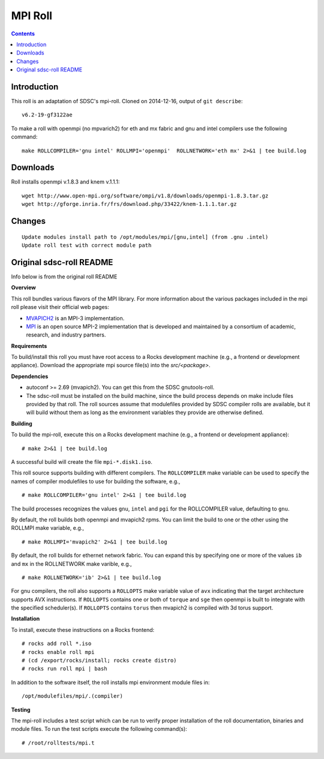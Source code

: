 .. hightlight:: rst

MPI Roll
================

.. contents::

Introduction
--------------
This roll is an adaptation of SDSC's  mpi-roll. 
Cloned on 2014-12-16,  output of ``git describe``: ::

    v6.2-19-gf3122ae

To make a roll with openmpi (no mpvarich2) for eth and mx fabric and 
gnu and intel compilers use the following command: ::

    make ROLLCOMPILER='gnu intel' ROLLMPI='openmpi'  ROLLNETWORK='eth mx' 2>&1 | tee build.log

Downloads
-----------
Roll installs openmpi v.1.8.3 and knem v.1.1.1: ::

    wget http://www.open-mpi.org/software/ompi/v1.8/downloads/openmpi-1.8.3.tar.gz
    wget http://gforge.inria.fr/frs/download.php/33422/knem-1.1.1.tar.gz


Changes
---------
::

    Update modules install path to /opt/modules/mpi/[gnu,intel] (from .gnu .intel)
    Update roll test with correct module path 


Original sdsc-roll README
----------------------------------
Info below is from the original roll README

**Overview**

This roll bundles various flavors of the MPI library.
For more information about the various packages included in the mpi roll please visit their official web pages:

* `MVAPICH2 <http://mvapich.cse.ohio-state.edu/overview/mvapich2/>`_ is an MPI-3 implementation.
* `MPI <http://www.open-mpi.org>`_ is an open source MPI-2 implementation that 
  is developed and maintained by a consortium of academic, research, and industry partners.

**Requirements**

To build/install this roll you must have root access to a Rocks development
machine (e.g., a frontend or development appliance).
Download the appropriate mpi source file(s) into the `src/<package>`.

**Dependencies**

- autoconf >= 2.69 (mvapich2).  You can get this from the SDSC gnutools-roll.
- The sdsc-roll must be installed on the build machine, since the build process
  depends on make include files provided by that roll.
  The roll sources assume that modulefiles provided by SDSC compiler
  rolls are available, but it will build without them as long as the environment
  variables they provide are otherwise defined.

**Building**

To build the mpi-roll, execute this on a Rocks development
machine (e.g., a frontend or development appliance): ::

    # make 2>&1 | tee build.log

A successful build will create the file ``mpi-*.disk1.iso``.  

This roll source supports building with different compilers.  The
``ROLLCOMPILER`` make variable can be used to specify the names of compiler
modulefiles to use for building the software, e.g.,  ::

    # make ROLLCOMPILER='gnu intel' 2>&1 | tee build.log

The build processes recognizes the values ``gnu``, ``intel`` and ``pgi`` for the
ROLLCOMPILER value, defaulting to ``gnu``.

By default, the roll builds both openmpi and mvapich2 rpms.  You can limit the
build to one or the other using the ROLLMPI make variable, e.g., ::

    # make ROLLMPI='mvapich2' 2>&1 | tee build.log

By default, the roll builds for ethernet network fabric.  You can expand this
by specifying one or more of the values ``ib`` and ``mx`` in the ROLLNETWORK make
varible, e.g., ::

    # make ROLLNETWORK='ib' 2>&1 | tee build.log

For gnu compilers, the roll also supports a ``ROLLOPTS`` make variable value of
``avx`` indicating that the target architecture supports AVX instructions.
If ``ROLLOPTS`` contains one or both of ``torque`` and ``sge`` then openmpi is built
to integrate with the specified scheduler(s).  If ``ROLLOPTS`` contains ``torus``
then mvapich2 is compiled with 3d torus support.


**Installation**

To install, execute these instructions on a Rocks frontend: ::

    # rocks add roll *.iso
    # rocks enable roll mpi
    # (cd /export/rocks/install; rocks create distro)
    # rocks run roll mpi | bash
    
In addition to the software itself, the roll installs mpi environment
module files in: ::

    /opt/modulefiles/mpi/.(compiler)

**Testing**

The mpi-roll includes a test script which can be run to verify proper
installation of the roll documentation, binaries and module files. To
run the test scripts execute the following command(s): ::

    # /root/rolltests/mpi.t 

